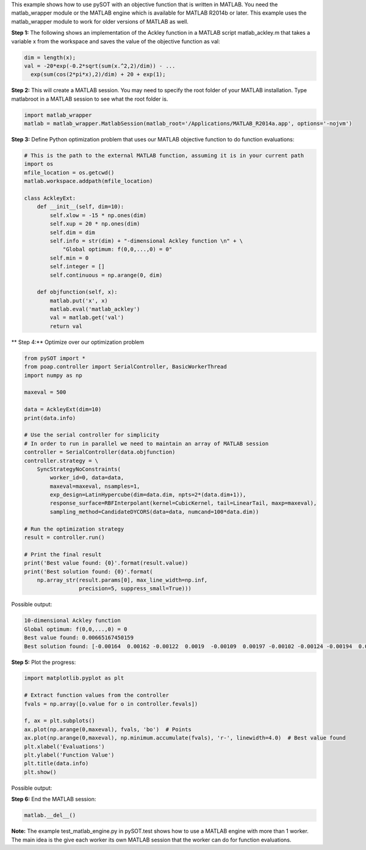 This example shows how to use pySOT with an objective function that is written in MATLAB.
You need the matlab_wrapper module or the MATLAB engine which is available for MATLAB
R2014b or later. This example uses the matlab_wrapper module to work for older versions
of MATLAB as well.

**Step 1:** The following shows an implementation of the Ackley function in a MATLAB
script matlab_ackley.m that takes a variable x from the workspace and saves the value
of the objective function as val:

.. code-block:: matlab

    dim = length(x);
    val = -20*exp(-0.2*sqrt(sum(x.^2,2)/dim)) - ...
      exp(sum(cos(2*pi*x),2)/dim) + 20 + exp(1);

**Step 2:** This will create a MATLAB session. You may need to specify the root
folder of your MATLAB installation. Type matlabroot in a MATLAB session to see
what the root folder is.

.. code-block:: python

    import matlab_wrapper
    matlab = matlab_wrapper.MatlabSession(matlab_root='/Applications/MATLAB_R2014a.app', options='-nojvm')

**Step 3:** Define Python optimization problem that uses our MATLAB objective function
to do function evaluations:

.. code-block:: python

    # This is the path to the external MATLAB function, assuming it is in your current path
    import os
    mfile_location = os.getcwd()
    matlab.workspace.addpath(mfile_location)

    class AckleyExt:
        def __init__(self, dim=10):
            self.xlow = -15 * np.ones(dim)
            self.xup = 20 * np.ones(dim)
            self.dim = dim
            self.info = str(dim) + "-dimensional Ackley function \n" + \
                "Global optimum: f(0,0,...,0) = 0"
            self.min = 0
            self.integer = []
            self.continuous = np.arange(0, dim)

        def objfunction(self, x):
            matlab.put('x', x)
            matlab.eval('matlab_ackley')
            val = matlab.get('val')
            return val

** Step 4:** Optimize over our optimization problem

.. code-block:: python

    from pySOT import *
    from poap.controller import SerialController, BasicWorkerThread
    import numpy as np

    maxeval = 500

    data = AckleyExt(dim=10)
    print(data.info)

    # Use the serial controller for simplicity
    # In order to run in parallel we need to maintain an array of MATLAB session
    controller = SerialController(data.objfunction)
    controller.strategy = \
        SyncStrategyNoConstraints(
            worker_id=0, data=data,
            maxeval=maxeval, nsamples=1,
            exp_design=LatinHypercube(dim=data.dim, npts=2*(data.dim+1)),
            response_surface=RBFInterpolant(kernel=CubicKernel, tail=LinearTail, maxp=maxeval),
            sampling_method=CandidateDYCORS(data=data, numcand=100*data.dim))

    # Run the optimization strategy
    result = controller.run()

    # Print the final result
    print('Best value found: {0}'.format(result.value))
    print('Best solution found: {0}'.format(
        np.array_str(result.params[0], max_line_width=np.inf,
                     precision=5, suppress_small=True)))

Possible output:

.. code-block:: python

    10-dimensional Ackley function
    Global optimum: f(0,0,...,0) = 0
    Best value found: 0.00665167450159
    Best solution found: [-0.00164  0.00162 -0.00122  0.0019  -0.00109  0.00197 -0.00102 -0.00124 -0.00194  0.00216]

**Step 5:** Plot the progress:

.. code-block:: python

    import matplotlib.pyplot as plt

    # Extract function values from the controller
    fvals = np.array([o.value for o in controller.fevals])

    f, ax = plt.subplots()
    ax.plot(np.arange(0,maxeval), fvals, 'bo')  # Points
    ax.plot(np.arange(0,maxeval), np.minimum.accumulate(fvals), 'r-', linewidth=4.0)  # Best value found
    plt.xlabel('Evaluations')
    plt.ylabel('Function Value')
    plt.title(data.info)
    plt.show()

Possible output:

.. image:: ./pics/tutorial3_pic1.png

**Step 6:** End the MATLAB session:

.. code-block:: python

    matlab.__del__()

**Note:** The example test_matlab_engine.py in pySOT.test shows how to use a MATLAB engine
with more than 1 worker. The main idea is the give each worker its own MATLAB session that
the worker can do for function evaluations.